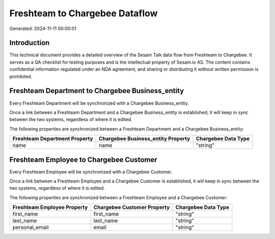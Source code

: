 ===============================
Freshteam to Chargebee Dataflow
===============================

Generated: 2024-11-11 00:00:01

Introduction
------------

This technical document provides a detailed overview of the Sesam Talk data flow from Freshteam to Chargebee. It serves as a QA checklist for testing purposes and is the intellectual property of Sesam.io AS. The content contains confidential information regulated under an NDA agreement, and sharing or distributing it without written permission is prohibited.

Freshteam Department to Chargebee Business_entity
-------------------------------------------------
Every Freshteam Department will be synchronized with a Chargebee Business_entity.

Once a link between a Freshteam Department and a Chargebee Business_entity is established, it will keep in sync between the two systems, regardless of where it is edited.

The following properties are synchronized between a Freshteam Department and a Chargebee Business_entity:

.. list-table::
   :header-rows: 1

   * - Freshteam Department Property
     - Chargebee Business_entity Property
     - Chargebee Data Type
   * - name
     - name
     - "string"


Freshteam Employee to Chargebee Customer
----------------------------------------
Every Freshteam Employee will be synchronized with a Chargebee Customer.

Once a link between a Freshteam Employee and a Chargebee Customer is established, it will keep in sync between the two systems, regardless of where it is edited.

The following properties are synchronized between a Freshteam Employee and a Chargebee Customer:

.. list-table::
   :header-rows: 1

   * - Freshteam Employee Property
     - Chargebee Customer Property
     - Chargebee Data Type
   * - first_name
     - first_name
     - "string"
   * - last_name
     - last_name
     - "string"
   * - personal_email
     - email
     - "string"

